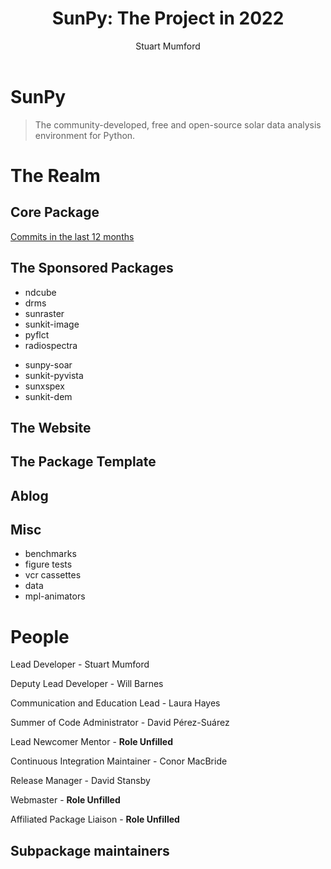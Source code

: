 #+REVEAL_ROOT: ./src/reveal.js/
#+REVEAL_MATHJAX_URL: ./src/mathjax/es5/tex-chtml.js
#+REVEAL_HIGHLIGHT_CSS: %r/plugin/highlight/monokai.css
#+REVEAL_PLUGINS: (highlight notes)
#+REVEAL_THEME: simple
#+REVEAL_DEFAULT_SLIDE_BACKGROUND: ./images/background_1.jpg
#+REVEAL_TITLE_SLIDE_BACKGROUND: ./images/background_1.jpg
#+OPTIONS: toc:nil
#+OPTIONS: num:nil
#+REVEAL_EXTRA_CSS: org.css

#+TITLE: SunPy: The Project in 2022
#+AUTHOR: Stuart Mumford
#+REVEAL_TITLE_SLIDE: <h3>%t</h3>
#+REVEAL_TITLE_SLIDE: <h4>%a</h4>
#+REVEAL_TITLE_SLIDE: <a href="https://aperio.software"><img style='float: left; width: 30%%; margin-top: 100px; height: 25%%;' src='images/aperio.svg'/></a><a href="https://sunpy.org"><img style='float: right; width: 30%%; margin-top: 100px; height: 25%%; margin-right: 5%%;' src='images/sunpy.svg'/></a>

* SunPy

#+BEGIN_QUOTE
The community-developed, free and open-source solar data analysis environment for Python.
#+END_QUOTE

* The Realm

** Core Package

[[https://github.com/sunpy/sunpy/graphs/contributors?from=2021-08-22&to=2022-08-22&type=c][Commits in the last 12 months]]

[[./images/core.png]]

** The Sponsored Packages

- ndcube
- drms
- sunraster
- sunkit-image
- pyflct
- radiospectra


- sunpy-soar
- sunkit-pyvista
- sunxspex
- sunkit-dem

** The Website
** The Package Template
** Ablog
** Misc

- benchmarks
- figure tests
- vcr cassettes
- data
- mpl-animators

* People

Lead Developer - Stuart Mumford

Deputy Lead Developer - Will Barnes

Communication and Education Lead - Laura Hayes

Summer of Code Administrator - David Pérez-Suárez

Lead Newcomer Mentor - *Role Unfilled*

Continuous Integration Maintainer - Conor MacBride

Release Manager - David Stansby

Webmaster - *Role Unfilled*

Affiliated Package Liaison - *Role Unfilled*

** Subpackage maintainers

[[./images/subpackage.png]]
